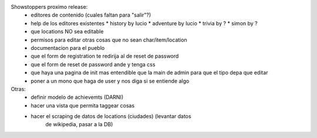 Showstoppers proximo release:
 * editores de contenido (cuales faltan para "salir"?)
 * help de los editores existentes
   * history by lucio
   * adventure by lucio
   * trivia by ?
   * simon by ?
 * que locations NO sea editable
 * permisos para editar otras cosas que no sean char/item/location
 * documentacion para el pueblo
 * que el form de registration te redirija al de reset de password
 * que el form de reset de password ande y tenga css
 * que haya una pagina de init mas entendible que la main de admin para que el tipo depa que editar
 * poner a un mono que haga de user y nos diga si se entiende algo

Otras:
 * definir modelo de achievemts (DARNI)
 * hacer una vista que permita taggear cosas
 * hacer el scraping de datos de locations (ciudades) (levantar datos 
    de wikipedia, pasar a la DB)
